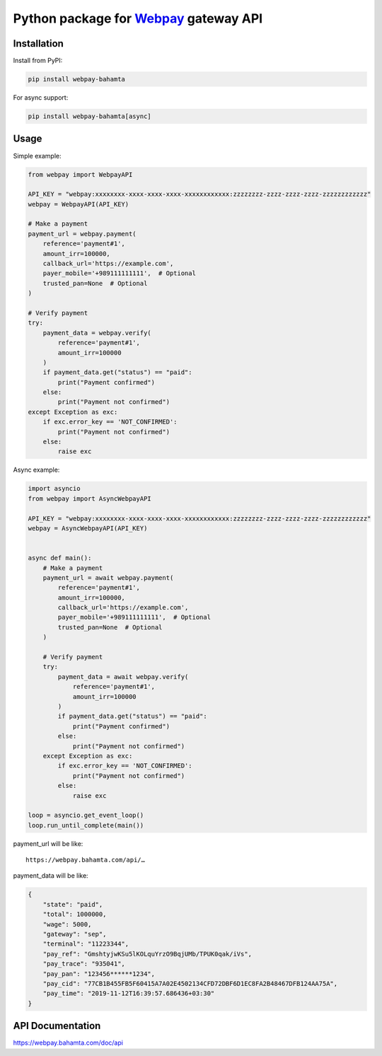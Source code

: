 Python package for `Webpay <https://webpay.bahamta.ir>`__ gateway API
=====================================================================

Installation
------------

Install from PyPI:

.. code:: bash

    pip install webpay-bahamta

For async support:

.. code:: bash

    pip install webpay-bahamta[async]

Usage
-----

Simple example:

.. code:: python

    from webpay import WebpayAPI

    API_KEY = "webpay:xxxxxxxx-xxxx-xxxx-xxxx-xxxxxxxxxxxx:zzzzzzzz-zzzz-zzzz-zzzz-zzzzzzzzzzzz"
    webpay = WebpayAPI(API_KEY)

    # Make a payment
    payment_url = webpay.payment(
        reference='payment#1',
        amount_irr=100000,
        callback_url='https://example.com',
        payer_mobile='+989111111111',  # Optional
        trusted_pan=None  # Optional
    )

    # Verify payment
    try:
        payment_data = webpay.verify(
            reference='payment#1',
            amount_irr=100000
        )
        if payment_data.get("status") == "paid":
            print("Payment confirmed")
        else:
            print("Payment not confirmed")
    except Exception as exc:
        if exc.error_key == 'NOT_CONFIRMED':
            print("Payment not confirmed")
        else:
            raise exc

Async example:

.. code:: python

    import asyncio
    from webpay import AsyncWebpayAPI

    API_KEY = "webpay:xxxxxxxx-xxxx-xxxx-xxxx-xxxxxxxxxxxx:zzzzzzzz-zzzz-zzzz-zzzz-zzzzzzzzzzzz"
    webpay = AsyncWebpayAPI(API_KEY)


    async def main():
        # Make a payment
        payment_url = await webpay.payment(
            reference='payment#1',
            amount_irr=100000,
            callback_url='https://example.com',
            payer_mobile='+989111111111',  # Optional
            trusted_pan=None  # Optional
        )

        # Verify payment
        try:
            payment_data = await webpay.verify(
                reference='payment#1',
                amount_irr=100000
            )
            if payment_data.get("status") == "paid":
                print("Payment confirmed")
            else:
                print("Payment not confirmed")
        except Exception as exc:
            if exc.error_key == 'NOT_CONFIRMED':
                print("Payment not confirmed")
            else:
                raise exc

    loop = asyncio.get_event_loop()
    loop.run_until_complete(main())

payment\_url will be like:

::

    https://webpay.bahamta.com/api/…

payment\_data will be like:

.. code:: json

    {
        "state": "paid",
        "total": 1000000,
        "wage": 5000,
        "gateway": "sep",
        "terminal": "11223344",
        "pay_ref": "GmshtyjwKSu5lKOLquYrzO9BqjUMb/TPUK0qak/iVs",
        "pay_trace": "935041",
        "pay_pan": "123456******1234",
        "pay_cid": "77CB1B455FB5F60415A7A02E4502134CFD72DBF6D1EC8FA2B48467DFB124AA75A",
        "pay_time": "2019-11-12T16:39:57.686436+03:30"
    }

API Documentation
-----------------

https://webpay.bahamta.com/doc/api

